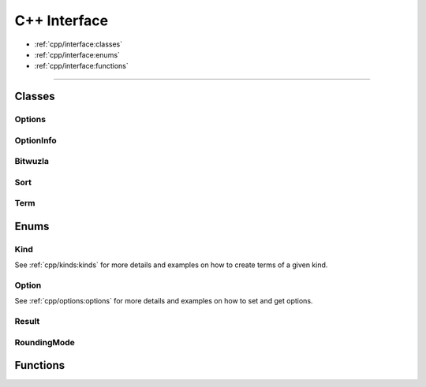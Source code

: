 C++ Interface
=============

* :ref:`cpp/interface:classes`
* :ref:`cpp/interface:enums`
* :ref:`cpp/interface:functions`

---------


Classes
-------

Options
^^^^^^^^
.. doxygenclass:: bitwuzla::Options
    :project: Bitwuzla_cpp
    :members:

OptionInfo
^^^^^^^^^^^
.. doxygenstruct:: bitwuzla::OptionInfo
    :project: Bitwuzla_cpp
    :members:

Bitwuzla
^^^^^^^^^
.. doxygenclass:: bitwuzla::Bitwuzla
    :project: Bitwuzla_cpp
    :members:

Sort
^^^^^
.. doxygenclass:: bitwuzla::Sort
    :project: Bitwuzla_cpp
    :members:

Term
^^^^^
.. doxygenclass:: bitwuzla::Term
    :project: Bitwuzla_cpp
    :members:


Enums
------

Kind
^^^^^^^^^^^^^^
See :ref:`cpp/kinds:kinds` for more details and examples on how to create terms
of a given kind.

Option
^^^^^^^^^^^^^^
See :ref:`cpp/options:options` for more details and examples on how to set and
get options.

Result
^^^^^^^^^^^^^
.. doxygenenum:: bitwuzla::Result
    :project: Bitwuzla_cpp

RoundingMode
^^^^^^^^^^^^^
.. doxygenenum:: bitwuzla::RoundingMode
    :project: Bitwuzla_cpp

Functions
---------
.. doxygenfile:: bitwuzla.h
    :project: Bitwuzla_cpp
    :sections: func
